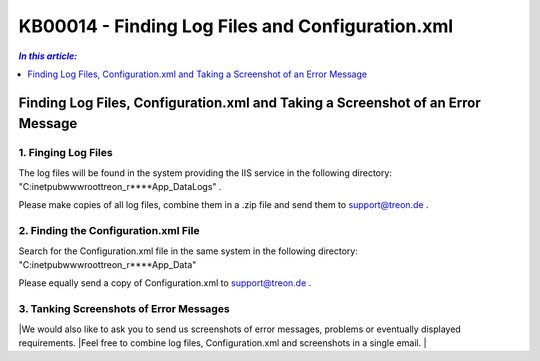 KB00014 - Finding Log Files and Configuration.xml
=============================================================

.. contents:: *In this article:*
  :local:
  :depth: 1

************************************************************************************
Finding Log Files, Configuration.xml and Taking a Screenshot of an Error Message
************************************************************************************

1. Finging Log Files
+++++++++++++++++++++++++++++++
The log files will be found in the system providing the IIS service in the following directory:
"C:\inetpub\wwwroot\treon_r****\App_Data\Logs" .

Please make copies of all log files, combine them in a .zip file and send them to support@treon.de .

.. image:: _static/image001.png

2. Finding the Configuration.xml File
+++++++++++++++++++++++++++++++++++++++
Search for the Configuration.xml file in the same system in the following directory:
"C:\inetpub\wwwroot\treon_r****\App_Data"

.. image:: _static/image003.png

Please equally send a copy of Configuration.xml to support@treon.de .

3. Tanking Screenshots of Error Messages
+++++++++++++++++++++++++++++++++++++++++
|We would also like to ask you to send us screenshots of error messages, problems or eventually displayed requirements. 
|Feel free to combine log files, Configuration.xml and screenshots in a single email. 
|